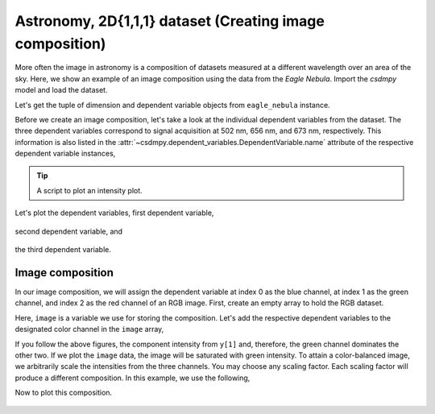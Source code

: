.. testsetup::

    >>> import matplotlib
    >>> font = {'family': 'normal', 'weight': 'light', 'size': 9};
    >>> matplotlib.rc('font', **font)
    >>> from os import path


Astronomy, 2D{1,1,1} dataset (Creating image composition)
^^^^^^^^^^^^^^^^^^^^^^^^^^^^^^^^^^^^^^^^^^^^^^^^^^^^^^^^^

More often the image in astronomy is a composition of datasets measured
at a different wavelength over an area of the sky. Here, we show an example
of an image composition using the data from the `Eagle Nebula`.
Import the `csdmpy` model and load the dataset.

.. doctest::

    >>> import csdmpy as cp
    >>> import matplotlib.pyplot as plt

    >>> filename = 'Test Files/EagleNebula/eagleNebula.csdfe'
    >>> eagle_nebula = cp.load(filename)

Let's get the tuple of dimension and dependent variable objects from
``eagle_nebula`` instance.

.. doctest::

    >>> x = eagle_nebula.dimensions
    >>> y = eagle_nebula.dependent_variables

Before we create an image composition, let's take a look at the individual
dependent variables from the dataset. The three dependent variables correspond
to signal acquisition at 502 nm, 656 nm, and 673 nm, respectively. This
information is also listed in the
:attr:`~csdmpy.dependent_variables.DependentVariable.name` attribute of the
respective dependent variable instances,

.. doctest::

    >>> y[0].name
    'Eagle Nebula acquired @ 502 nm'
    >>> y[1].name
    'Eagle Nebula acquired @ 656 nm'
    >>> y[2].name
    'Eagle Nebula acquired @ 673 nm'

.. tip::

    A script to plot an intensity plot.

    .. doctest::

        >>> import matplotlib.pyplot as plt
        >>> from mpl_toolkits.axes_grid1 import make_axes_locatable
        >>> from matplotlib.colors import LogNorm

        >>> def plot_scalar(yx):
        ...     plt.figure(figsize=(6,4.5))
        ...
        ...     # Set the extents of the image plot.
        ...     extent = [x[0].coordinates[0].value, x[0].coordinates[-1].value,
        ...               x[1].coordinates[0].value, x[1].coordinates[-1].value]
        ...
        ...     # Add the image plot.
        ...     y0 = yx.components[0]
        ...     y0 = y0/y0.max()
        ...     im = plt.imshow(y0, origin='lower', extent=extent, cmap='bone', vmax=0.1)
        ...
        ...     # Add a colorbar.
        ...     divider = make_axes_locatable(plt.gca())
        ...     cax = divider.append_axes("right", size="5%", pad=0.05)
        ...     cbar = plt.gca().figure.colorbar(im, cax)
        ...     cbar.ax.set_ylabel(yx.axis_label[0])
        ...
        ...     # Set up the axes label and figure title.
        ...     plt.xlabel(x[0].axis_label)
        ...     plt.ylabel(x[1].axis_label)
        ...     plt.title(yx.name)
        ...
        ...     # Set up the grid lines.
        ...     plt.grid(color='k', linestyle='--', linewidth=0.5)
        ...
        ...     plt.tight_layout(pad=0, w_pad=0, h_pad=0)
        ...     plt.show()

.. testsetup::

    >>> import matplotlib.pyplot as plt
    >>> from mpl_toolkits.axes_grid1 import make_axes_locatable
    >>> from matplotlib.colors import LogNorm

    >>> def plot_scalar_save(yx, dataObject):
    ...     fig, ax = plt.subplots(1,1, figsize=(6,4.5))
    ...
    ...     # Set the extents of the image plot.
    ...     extent = [x[0].coordinates[0].value, x[0].coordinates[-1].value,
    ...               x[1].coordinates[0].value, x[1].coordinates[-1].value]
    ...
    ...     # Add the image plot.
    ...     y0 = yx.components[0]
    ...     y0 = y0/y0.max()
    ...     im = ax.imshow(y0, origin='lower', extent=extent, cmap='bone', vmax=0.1)
    ...
    ...     # Add a colorbar.
    ...     divider = make_axes_locatable(ax)
    ...     cax = divider.append_axes("right", size="5%", pad=0.05)
    ...     cbar = fig.colorbar(im, cax)
    ...     cbar.ax.set_ylabel(yx.axis_label[0])
    ...
    ...     # Set up the axes label and figure title.
    ...     ax.set_xlabel(x[0].axis_label)
    ...     ax.set_ylabel(x[1].axis_label)
    ...     ax.set_title(yx.name)
    ...
    ...     # Set up the grid lines.
    ...     ax.grid(color='k', linestyle='--', linewidth=0.5)
    ...
    ...     plt.tight_layout(pad=0, w_pad=0, h_pad=0)
    ...
    ...     filename = path.split(dataObject.filename)[1]
    ...     filepath = './docs/_images'
    ...     pth = path.join(filepath, filename)
    ...     plt.savefig(pth+yx.name.replace(' ', '')+'.pdf')
    ...     plt.savefig(pth+yx.name.replace(' ', '')+'.png', dpi=100)
    ...     plt.close()

Let's plot the dependent variables, first dependent variable,

.. doctest::

    >>> plot_scalar(y[0])

.. testsetup::

    >>> plot_scalar_save(y[0], eagle_nebula)

.. figure:: ../../_images/eagleNebula.csdfeEagleNebulaacquired@502nm.*
    :figclass: figure-polaroid

second dependent variable, and

.. doctest::

    >>> plot_scalar(y[1])

.. testsetup::

    >>> plot_scalar_save(y[1], eagle_nebula)

.. figure:: ../../_images/eagleNebula.csdfeEagleNebulaacquired@656nm.*
    :figclass: figure-polaroid

the third dependent variable.

.. doctest::

    >>> plot_scalar(y[2])

.. testsetup::

    >>> plot_scalar_save(y[2], eagle_nebula)

.. figure:: ../../_images/eagleNebula.csdfeEagleNebulaacquired@673nm.*
    :figclass: figure-polaroid

Image composition
*****************

In our image composition, we will assign the dependent variable at index 0 as
the blue channel, at index 1 as the green channel, and index 2 as the red
channel of an RGB image. First, create an empty array to hold the RGB dataset.

.. doctest::

    >>> shape = y[0].components[0].shape + (3,)
    >>> image = np.empty(shape, dtype=np.float64)

Here, ``image`` is a variable we use for storing the composition. Let's add the
respective dependent variables to the designated color channel in the
``image`` array,

.. doctest::

    >>> image[...,0] = y[2].components[0]/y[2].components[0].max() # red channel
    >>> image[...,1] = y[1].components[0]/y[1].components[0].max() # green channel
    >>> image[...,2] = y[0].components[0]/y[0].components[0].max() # blue channel

If you follow the above figures, the component intensity from
``y[1]`` and, therefore, the green channel dominates the other two. If we
plot the ``image`` data, the image will be saturated with green intensity. To
attain a color-balanced image, we arbitrarily scale the intensities from the
three channels. You may choose any scaling factor. Each scaling factor will
produce a different composition. In this example, we use the following,

.. doctest::

    >>> image[...,0] = image[...,0]*65.0 # red channel
    >>> image[...,1] = image[...,1]*7.5  # green channel
    >>> image[...,2] = image[...,2]*75.0 # blue channel

Now to plot this composition.

.. doctest::

    >>> def image_composition():
    ...     # Set the extents of the image plot.
    ...     extent = [x[0].coordinates[0].value, x[0].coordinates[-1].value,
    ...               x[1].coordinates[0].value, x[1].coordinates[-1].value]
    ...
    ...     # add figure
    ...     plt.figure(figsize=(5,4.5))
    ...     plt.imshow(image, origin='lower', extent=extent)
    ...
    ...     plt.xlabel(x[0].axis_label)
    ...     plt.ylabel(x[1].axis_label)
    ...     plt.title('composition')
    ...
    ...     plt.tight_layout(pad=0, w_pad=0, h_pad=0)
    ...     plt.show()

.. testsetup::

    >>> def image_composition_save(dataObject):
    ...     # Set the extents of the image plot.
    ...     extent = [x[0].coordinates[0].value, x[0].coordinates[-1].value,
    ...               x[1].coordinates[0].value, x[1].coordinates[-1].value]
    ...
    ...     # add figure
    ...     plt.figure(figsize=(5,4.5))
    ...     plt.imshow(image, origin='lower', extent=extent)
    ...
    ...     plt.xlabel(x[0].axis_label)
    ...     plt.ylabel(x[1].axis_label)
    ...     plt.title('composition')
    ...
    ...     plt.tight_layout(pad=0, w_pad=0, h_pad=0)
    ...
    ...     filename = path.split(dataObject.filename)[1]
    ...     filepath = './docs/_images'
    ...     pth = path.join(filepath, filename)
    ...     plt.savefig(pth+'composition'+'.pdf')
    ...     plt.savefig(pth+'composition'+'.png', dpi=100)
    ...     plt.close()

.. doctest::

    >>> image_composition()

.. testsetup::

    >>> image_composition_save(eagle_nebula)

.. figure:: ../../_images/eagleNebula.csdfecomposition.*
    :figclass: figure-polaroid
